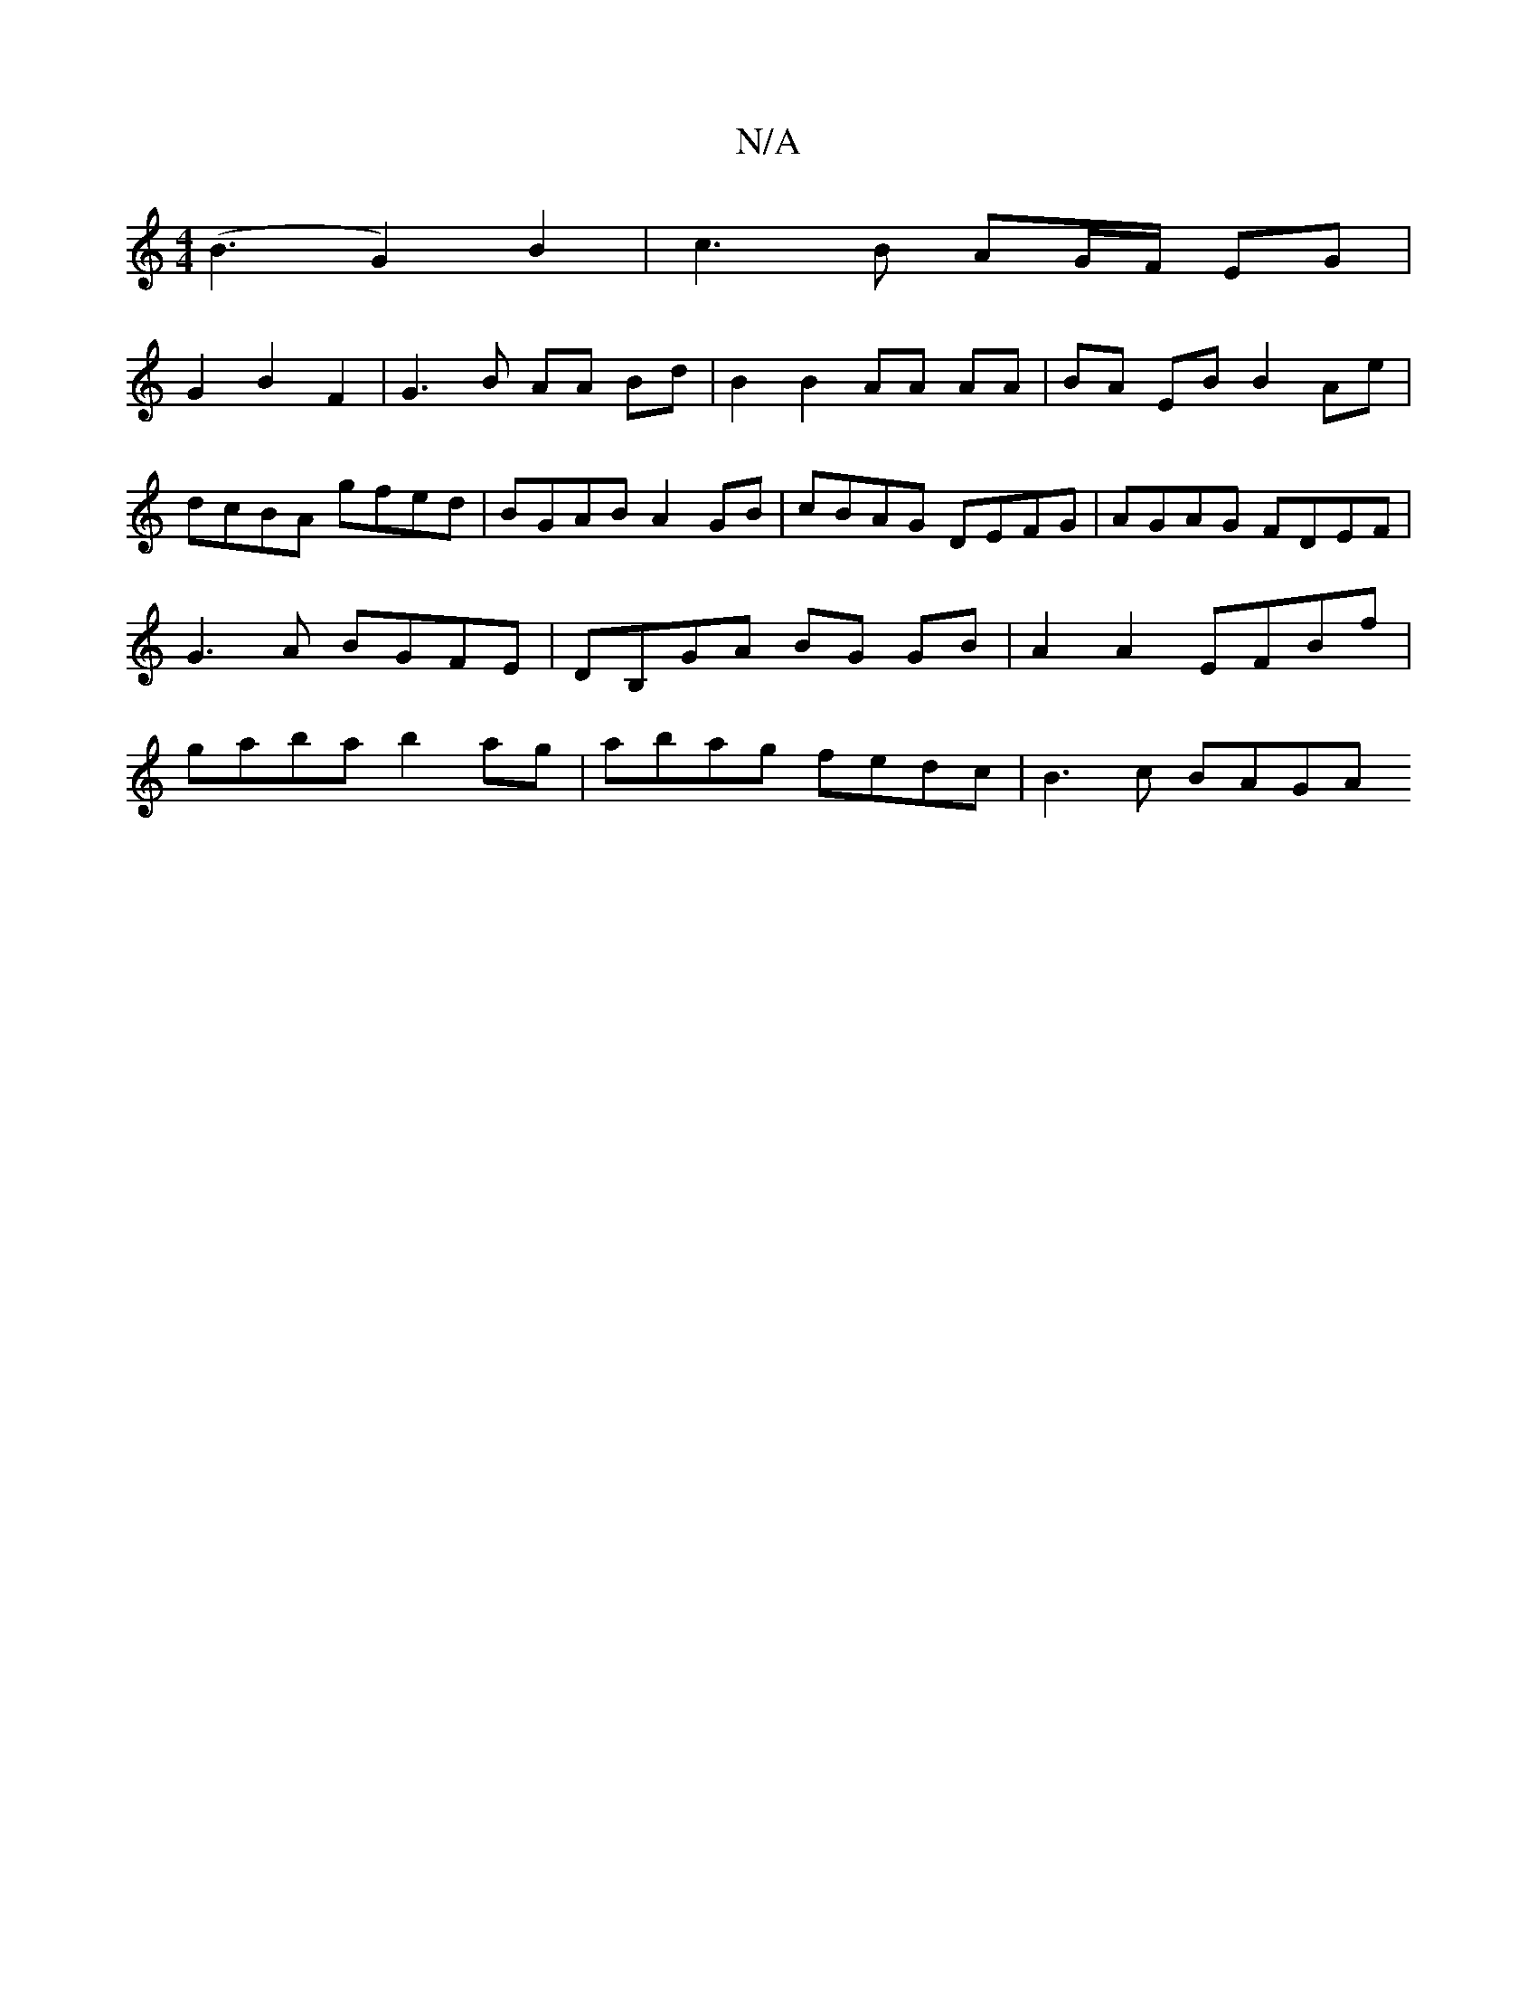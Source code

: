 X:1
T:N/A
M:4/4
R:N/A
K:Cmajor
(B3 G2) B2 | c3 B AG/F/ EG |
G2 B2 F2 | G3 B AA Bd | B2B2 AA AA | BA EB B2 Ae | dcBA gfed | BGAB A2 GB | cBAG DEFG |AGAG FDEF | G3 A BGFE | DB,GA BG GB | A2 A2 EFBf | gaba b2ag | abag fedc | B3 c BAGA